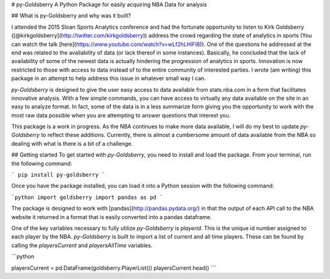 # py-Goldsberry
A Python Package for easily acquiring NBA Data for analysis

## What is py-Goldsberry and why was it built?

I attended the 2015 Sloan Sports Analytics conference and had the fortunate opportunity to listen to Kirk Goldsberry ([@kirkgoldsberry](http://twitter.com/kirkgoldsberry)) address the crowd regarding the state of analytics in sports (You can watch the talk [here](https://www.youtube.com/watch?v=wLf2hLHlFI8)). One of the questions he addressed at the end was related to the availability of data (or lack thereof in some instances). Basically, he concluded that the lack of availability of some of the newest data is actually hindering the progression of analytics in sports. Innovation is now restricted to those with access to data instead of to the entire community of interested parties. I wrote (am writing) this package in an attempt to help address this issue in whatever small way I can. 

`py-Goldsberry` is designed to give the user easy access to data available from stats.nba.com in a form that facilitates innovative analysis. With a few simple commands, you can have access to virtually any data available on the site in an easy to analyze format. In fact, some of the data is in a less summarize form giving you the opportunity to work with the most raw data possible when you are attempting to answer questions that interest you.

This package is a work in progress. As the NBA continues to make more data available, I will do my best to update `py-Goldsberry` to reflect these additions. Currently, there is almost a cumbersome amount of data available from the NBA so dealing with what is there is a bit of a challenge. 

## Getting started
To get started with `py-Goldsberry`, you need to install and load the package. From your terminal, run the following command:

```
pip install py-goldsberry
```

Once you have the package installed, you can load it into a Python session with the following command:

```python
import goldsberry
import pandas as pd
```

The package is designed to work with [pandas](http://pandas.pydata.org/) in that the output of each API call to the NBA website it returned in a format that is easily converted into a pandas dataframe. 

One of the key variables necessary to fully utilize `py-Goldsberry` is `playerid`. This is the unique id number assigned to each player by the NBA. `py-Goldsberry` is built to import a list of current and all time players. These can be found by calling the `playersCurrent` and `playersAllTime` variables. 

```python

playersCurrent = pd.DataFrame(goldsberry.PlayerList())
playersCurrent.head()
```